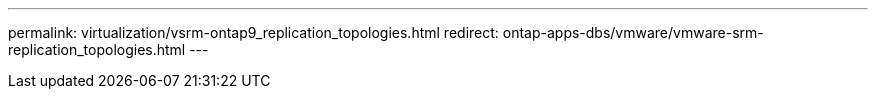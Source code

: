 ---
permalink: virtualization/vsrm-ontap9_replication_topologies.html
redirect: ontap-apps-dbs/vmware/vmware-srm-replication_topologies.html
---
